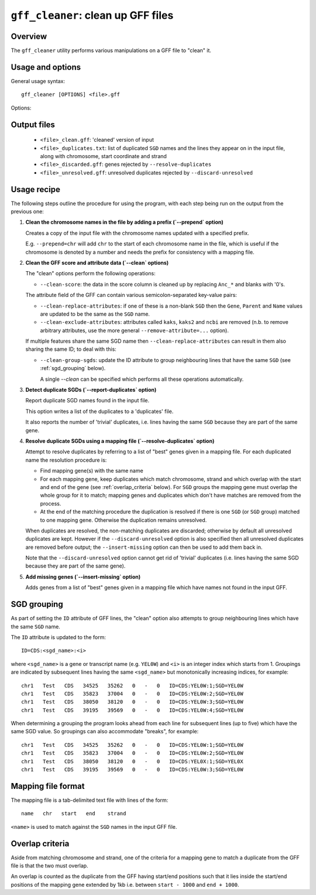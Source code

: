 ``gff_cleaner``: clean up GFF files
===================================

Overview
--------

The ``gff_cleaner`` utility performs various manipulations on a GFF
file to "clean" it.

Usage and options
-----------------

General usage syntax::

     gff_cleaner [OPTIONS] <file>.gff

Options:

.. cmdoption:: --version

   show program's version number and exit

.. cmdoption:: -h, --help

   show the help message and exit

.. cmdoption:: -o OUTPUT_GFF

   Name of output GFF file (default is ``<file>_clean.gff``)

.. cmdoption:: --prepend=PREPEND_STR

   String to prepend to seqname in first column

.. cmdoption:: --clean

   Perform all the 'cleaning' manipulations on the input
   data (equivalent to specifying all of ``--clean-score``,
   ``--clean-replace-attributes``, ``--clean-exclude-attributes``
   and ``--clean-group-sgds``)

.. cmdoption:: --clean-score

   Replace ``Anc_*`` and blanks in the ``score`` field with
   zeroes

.. cmdoption:: --clean-replace-attributes

   Replace ``ID``, ``Gene``, ``Parent`` and ``Name`` attributes
   with the value of the ``SGD`` attribute, if present

.. cmdoption:: --clean-exclude-attributes

   Remove the ``kaks``, ``kaks2`` and ``ncbi`` attributes (to
   remove arbitrary attributes, see the ``--remove-attribute=...``
   option)

.. cmdoption:: --clean-group-sgds

   Group features with the same ``SGD`` by adding unique
   numbers to the ``ID`` attributes; ``ID``s will have the form
   ``CDS:<SGD>:<n>`` (where ``n`` is a unique number for a
   given SGD)

.. cmdoption:: --report-duplicates

   Report duplicate ``SGD`` names and write list to
   ``<file>_duplicates.gff`` with line numbers, chromosome,
   start coordinate and strand.

.. cmdoption:: --resolve-duplicates=MAPPING_FILE

   Resolve duplicate ``SGD``s by matching against 'best'
   genes in the supplied mapping file; other non-matching genes
   are discarded and written to ``<file>_discarded.gff``.

.. cmdoption:: --discard-unresolved

   Discard any unresolved duplicates, which are written
   to ``<file>_unresolved.gff``.

.. cmdoption:: --insert-missing=GENE_FILE

   Insert genes from gene file with ``SGD`` names that don't
   appear in the input GFF. If ``GENE_FILE`` is blank ('='s
   must still be present)  then the mapping file supplied
   with the ``--resolve-duplicates`` option will be used
   instead.

.. cmdoption:: --add-exon-ids

   For exon features without an ``ID`` attribute, construct
   and insert an ID of the form ``exon:<Parent>:<n>``
   (where ``n`` is a unique number).

.. cmdoption:: --add-missing-ids

   For features without an ``ID`` attribute, construct and
   insert a generated ID of the form ``<feature>:<Parent>:<n>``
   (where ``n`` is a unique number).

.. cmdoption:: --no-percent-encoding

   Convert encoded attributes to the correct characters
   in the output GFF.

   .. warning::

   This may result in a non-cannonical GFF that can't be read
   correctly by this or other programs.

.. cmdoption:: --remove-attribute=RM_ATTR

   Remove attribute ``RM_ATTR`` from the list of attributes
   for all records in the GFF file (can be specified
   multiple times)

.. cmdoption:: --strict-attributes

   Remove attributes that don't conform to the ``KEY=VALUE``
   format

.. cmdoption:: --debug

   Print debugging information

Output files
------------

 * ``<file>_clean.gff``: 'cleaned' version of input
 * ``<file>_duplicates.txt``: list of duplicated ``SGD`` names
   and the lines they appear on in the input file, along with
   chromosome, start coordinate and strand
 * ``<file>_discarded.gff``: genes rejected by
   ``--resolve-duplicates``
 * ``<file>_unresolved.gff``: unresolved duplicates rejected by
   ``--discard-unresolved``

Usage recipe
------------

The following steps outline the procedure for using the program,
with each step being run on the output from the previous one:

1. **Clean the chromosome names in the file by adding a prefix
   (`--prepend` option)**

   Creates a copy of the input file with the chromosome names
   updated with a specified prefix.

   E.g. ``--prepend=chr`` will add ``chr`` to the start of each
   chromosome name in the file, which is useful if the chromosome
   is denoted by a number and needs the prefix for consistency with
   a mapping file.

2. **Clean the GFF score and attribute data (`--clean` options)**

   The "clean" options perform the following operations:

   * ``--clean-score``: the data in the score column is cleaned up
     by replacing ``Anc_*`` and blanks with '0's.

   The attribute field of the GFF can contain various
   semicolon-separated key-value pairs:

   * ``--clean-replace-attributes``: if one of these is a non-blank
     ``SGD`` then the ``Gene``, ``Parent`` and ``Name`` values are
     updated to be the same as the ``SGD`` name.
   * ``--clean-exclude-attributes``: attributes called ``kaks``,
     ``kaks2`` and ``ncbi`` are removed (n.b. to remove arbitrary
     attributes, use the more general ``--remove-attribute=...``
     option).

   If multiple features share the same SGD name then
   ``--clean-replace-attributes`` can result in them also sharing the
   same ID; to deal with this:

   * ``--clean-group-sgds``: update the ID attribute to group
     neighbouring lines that have the same ``SGD`` (see
     :ref:`sgd_grouping` below).

     A single `--clean` can be specified which performs all these operations
     automatically.

3. **Detect duplicate SGDs (`--report-duplicates` option)**

   Report duplicate SGD names found in the input file.

   This option writes a list of the duplicates to a 'duplicates' file.

   It also reports the number of 'trivial' duplicates, i.e. lines having
   the same ``SGD`` because they are part of the same gene.

4. **Resolve duplicate SGDs using a mapping file (`--resolve-duplicates`
   option)**

   Attempt to resolve duplicates by referring to a list of "best" genes
   given in a mapping file. For each duplicated name the resolution
   procedure is:

   * Find mapping gene(s) with the same name
   * For each mapping gene, keep duplicates which match chromosome, strand
     and which overlap with the start and end of the gene (see
     :ref:`overlap_criteria` below). For ``SGD`` groups the mapping gene must
     overlap the whole group for it to match; mapping genes and duplicates
     which don't have matches are removed from the process.
   * At the end of the matching procedure the duplication is resolved if
     there is one ``SGD`` (or ``SGD`` group) matched to one mapping gene.
     Otherwise the duplication remains unresolved.

   When duplicates are resolved, the non-matching duplicates are discarded;
   otherwise by default all unresolved duplicates are kept. However if the
   ``--discard-unresolved`` option is also specified then all unresolved
   duplicates are removed before output; the ``--insert-missing`` option
   can then be used to add them back in.

   Note that the ``--discard-unresolved`` option cannot get rid of 'trivial'
   duplicates (i.e. lines having the same SGD because they are part of the
   same gene).

5. **Add missing genes (`--insert-missing` option)**

   Adds genes from a list of "best" genes given in a mapping file which
   have names not found in the input GFF.

.. _`sgd_grouping`:

SGD grouping
------------

As part of setting the ``ID`` attribute of GFF lines, the "clean" option
also attempts to group neighbouring lines which have the same ``SGD`` name.

The ``ID`` attribute is updated to the form::

    ID=CDS:<sgd_name>:<i>

where ``<sgd_name>`` is a gene or transcript name (e.g. ``YEL0W``) and
``<i>`` is an integer index which starts from 1. Groupings are indicated
by subsequent lines having the same ``<sgd_name>`` but monotonically
increasing indices, for example::

    chr1   Test   CDS   34525   35262   0   -   0   ID=CDS:YEL0W:1;SGD=YEL0W
    chr1   Test   CDS   35823   37004   0   -   0   ID=CDS:YEL0W:2;SGD=YEL0W
    chr1   Test   CDS   38050   38120   0   -   0   ID=CDS:YEL0W:3;SGD=YEL0W
    chr1   Test   CDS   39195   39569   0   -   0   ID=CDS:YEL0W:4;SGD=YEL0W

When determining a grouping the program looks ahead from each line for
subsequent lines (up to five) which have the same SGD value. So groupings
can also accommodate "breaks", for example::

    chr1   Test   CDS   34525   35262   0   -   0   ID=CDS:YEL0W:1;SGD=YEL0W
    chr1   Test   CDS   35823   37004   0   -   0   ID=CDS:YEL0W:2;SGD=YEL0W
    chr1   Test   CDS   38050   38120   0   -   0   ID=CDS:YEL0X:1;SGD=YEL0X
    chr1   Test   CDS   39195   39569   0   -   0   ID=CDS:YEL0W:3;SGD=YEL0W

Mapping file format
-------------------

The mapping file is a tab-delimited text file with lines of the form::

    name   chr   start   end    strand

``<name>`` is used to match against the ``SGD`` names in the input GFF file.

.. _`overlap_criteria`:

Overlap criteria
----------------

Aside from matching chromosome and strand, one of the criteria for a
mapping gene to match a duplicate from the GFF file is that the two must
overlap.

An overlap is counted as the duplicate from the GFF having start/end
positions such that it lies inside the start/end positions of the mapping
gene extended by 1kb i.e. between ``start - 1000`` and ``end + 1000``.
